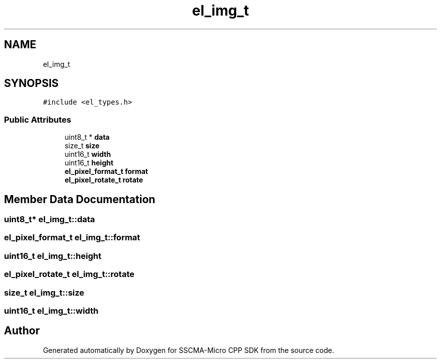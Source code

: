 .TH "el_img_t" 3 "Sun Sep 17 2023" "Version v2023.09.15" "SSCMA-Micro CPP SDK" \" -*- nroff -*-
.ad l
.nh
.SH NAME
el_img_t
.SH SYNOPSIS
.br
.PP
.PP
\fC#include <el_types\&.h>\fP
.SS "Public Attributes"

.in +1c
.ti -1c
.RI "uint8_t * \fBdata\fP"
.br
.ti -1c
.RI "size_t \fBsize\fP"
.br
.ti -1c
.RI "uint16_t \fBwidth\fP"
.br
.ti -1c
.RI "uint16_t \fBheight\fP"
.br
.ti -1c
.RI "\fBel_pixel_format_t\fP \fBformat\fP"
.br
.ti -1c
.RI "\fBel_pixel_rotate_t\fP \fBrotate\fP"
.br
.in -1c
.SH "Member Data Documentation"
.PP 
.SS "uint8_t* el_img_t::data"

.SS "\fBel_pixel_format_t\fP el_img_t::format"

.SS "uint16_t el_img_t::height"

.SS "\fBel_pixel_rotate_t\fP el_img_t::rotate"

.SS "size_t el_img_t::size"

.SS "uint16_t el_img_t::width"


.SH "Author"
.PP 
Generated automatically by Doxygen for SSCMA-Micro CPP SDK from the source code\&.
